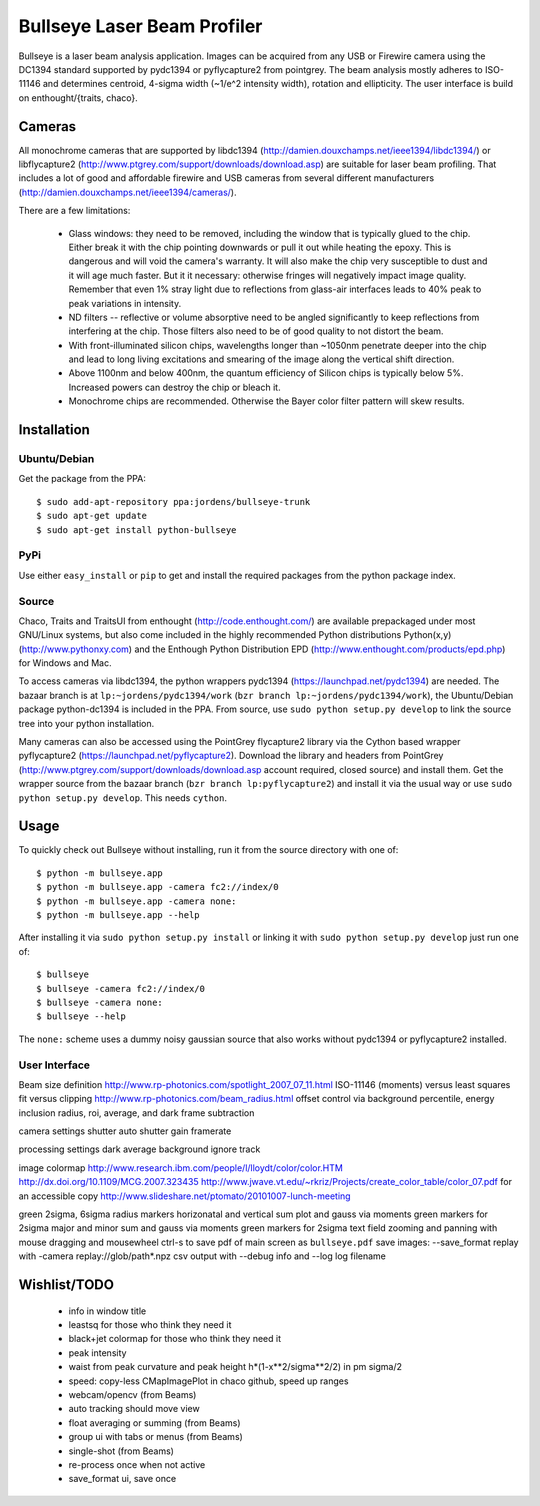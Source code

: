 Bullseye Laser Beam Profiler
============================

Bullseye is a laser beam analysis application. Images can be acquired
from any USB or Firewire camera using the DC1394 standard supported by
pydc1394 or pyflycapture2 from pointgrey.  The beam analysis mostly
adheres to ISO-11146 and determines centroid, 4-sigma width (~1/e^2
intensity width), rotation and ellipticity. The user interface is build
on enthought/{traits, chaco}.

Cameras
-------

All monochrome cameras that are supported by libdc1394
(http://damien.douxchamps.net/ieee1394/libdc1394/) or libflycapture2
(http://www.ptgrey.com/support/downloads/download.asp)
are suitable for laser beam profiling. That includes a lot of good and
affordable firewire and USB cameras from several different manufacturers
(http://damien.douxchamps.net/ieee1394/cameras/). 

There are a few limitations:

  * Glass windows: they need to be removed, including the window that is
    typically glued to the chip. Either break it with the chip pointing
    downwards or pull it out while heating the epoxy. This is dangerous
    and will void the camera's warranty. It will also make the chip
    very susceptible to dust and it will age much faster. But it it
    necessary: otherwise fringes will negatively impact image quality.
    Remember that even 1% stray light due to reflections from glass-air
    interfaces leads to 40% peak to peak variations in intensity.

  * ND filters -- reflective or volume absorptive need to be angled
    significantly to keep reflections from interfering at the chip.
    Those filters also need to be of good quality to not distort the
    beam.

  * With front-illuminated silicon chips, wavelengths longer than
    ~1050nm penetrate deeper into the chip and lead to long living
    excitations and smearing of the image along the vertical shift
    direction.

  * Above 1100nm and below 400nm, the quantum efficiency of Silicon
    chips is typically below 5%. Increased powers can destroy the chip
    or bleach it.

  * Monochrome chips are recommended. Otherwise the Bayer color filter
    pattern will skew results.


Installation
------------

Ubuntu/Debian
..............

Get the package from the PPA::

    $ sudo add-apt-repository ppa:jordens/bullseye-trunk
    $ sudo apt-get update
    $ sudo apt-get install python-bullseye

PyPi
....

Use either ``easy_install`` or ``pip`` to get and install the required
packages from the python package index.

Source
......

Chaco, Traits and TraitsUI from enthought (http://code.enthought.com/)
are available prepackaged under most GNU/Linux systems, but also come
included in the highly recommended Python distributions Python(x,y)
(http://www.pythonxy.com) and the Enthough Python Distribution EPD
(http://www.enthought.com/products/epd.php) for Windows and Mac.

To access cameras via libdc1394, the python wrappers pydc1394
(https://launchpad.net/pydc1394) are needed.  The bazaar branch is at
``lp:~jordens/pydc1394/work`` (``bzr branch
lp:~jordens/pydc1394/work``), the Ubuntu/Debian package python-dc1394 is
included in the PPA. From source, use ``sudo python setup.py develop``
to link the source tree into your python installation.

Many cameras can also be accessed using the PointGrey flycapture2
library via the Cython based wrapper pyflycapture2
(https://launchpad.net/pyflycapture2). Download the library and headers
from PointGrey (http://www.ptgrey.com/support/downloads/download.asp
account required, closed source) and install them. Get the wrapper
source from the bazaar branch (``bzr branch lp:pyflycapture2``) and
install it via the usual way or use ``sudo python setup.py develop``.
This needs ``cython``.

Usage
-----

To quickly check out Bullseye without installing, run it from the source
directory with one of::

    $ python -m bullseye.app
    $ python -m bullseye.app -camera fc2://index/0
    $ python -m bullseye.app -camera none:
    $ python -m bullseye.app --help

After installing it via ``sudo python setup.py install`` or linking it
with ``sudo python setup.py develop`` just run one of::

    $ bullseye
    $ bullseye -camera fc2://index/0
    $ bullseye -camera none:
    $ bullseye --help

The ``none:`` scheme uses a dummy noisy gaussian source that also works
without pydc1394 or pyflycapture2 installed.

User Interface
..............

Beam size definition
http://www.rp-photonics.com/spotlight_2007_07_11.html
ISO-11146 (moments) versus least squares fit versus clipping
http://www.rp-photonics.com/beam_radius.html
offset control via background percentile, energy inclusion radius,
roi, average, and dark frame subtraction

camera settings
shutter
auto shutter
gain
framerate

processing settings
dark
average
background
ignore
track

image
colormap
http://www.research.ibm.com/people/l/lloydt/color/color.HTM
http://dx.doi.org/10.1109/MCG.2007.323435
http://www.jwave.vt.edu/~rkriz/Projects/create_color_table/color_07.pdf
for an accessible copy
http://www.slideshare.net/ptomato/20101007-lunch-meeting

green 2sigma, 6sigma radius markers
horizonatal and vertical sum plot and gauss via moments
green markers for 2sigma
major and minor sum and gauss via moments
green markers for 2sigma
text field
zooming and panning with mouse dragging and mousewheel
ctrl-s to save pdf of main screen as ``bullseye.pdf``
save images: --save_format
replay with -camera replay://glob/path*.npz
csv output with --debug info and --log log filename


Wishlist/TODO
-------------

  * info in window title

  * leastsq for those who think they need it

  * black+jet colormap for those who think they need it

  * peak intensity

  * waist from peak curvature and peak height h*(1-x**2/sigma**2/2) in
    \pm sigma/2

  * speed: copy-less CMapImagePlot in chaco github, speed up ranges

  * webcam/opencv (from Beams)

  * auto tracking should move view

  * float averaging or summing (from Beams)

  * group ui with tabs or menus (from Beams)

  * single-shot (from Beams)

  * re-process once when not active

  * save_format ui, save once
